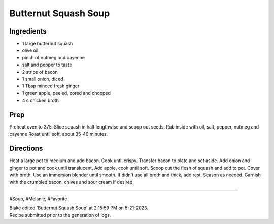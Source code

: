 Butternut Squash Soup
###########################################################
 
Ingredients
=========================================================
 
- 1 large butternut squash
- olive oil
- pinch of nutmeg and cayenne
- salt and pepper to taste
- 2 strips of bacon
- 1 small onion, diced
- 1 Tbsp minced fresh ginger
- 1 green apple, peeled, cored and chopped
- 4 c chicken broth
 
Prep
=========================================================
 
Preheat oven to 375. Slice squash in half lengthwise and scoop out seeds. Rub inside with oil, salt, pepper, nutmeg and cayenne Roast until soft, about 35-40 minutes.
 
Directions
=========================================================
 
Heat a large pot to medium and add bacon. Cook until crispy. Transfer bacon to plate and set aside. Add onion and ginger to pot and cook until translucent, Add apple, cook until soft. Scoop out the flesh of squash and add to pot. Cover with broth. Use an immersion blender until smooth. If didn't use all broth and thick, add rest. Season as needed. Garnish with the crumbled bacon, chives and sour cream if desired,
 
------
 
#Soup, #Melanie, #Favorite
 
| Blake edited 'Butternut Squash Soup' at 2:15:59 PM on 5-21-2023.
| Recipe submitted prior to the generation of logs.